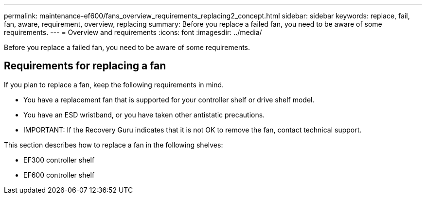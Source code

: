 ---
permalink: maintenance-ef600/fans_overview_requirements_replacing2_concept.html
sidebar: sidebar
keywords: replace, fail, fan, aware, requirement, overview, replacing
summary: Before you replace a failed fan, you need to be aware of some requirements.
---
= Overview and requirements
:icons: font
:imagesdir: ../media/

[.lead]
Before you replace a failed fan, you need to be aware of some requirements.

== Requirements for replacing a fan

[.lead]
If you plan to replace a fan, keep the following requirements in mind.

* You have a replacement fan that is supported for your controller shelf or drive shelf model.
* You have an ESD wristband, or you have taken other antistatic precautions.
* IMPORTANT: If the Recovery Guru indicates that it is not OK to remove the fan, contact technical support.

This section describes how to replace a fan in the following shelves:

* EF300 controller shelf
* EF600 controller shelf
